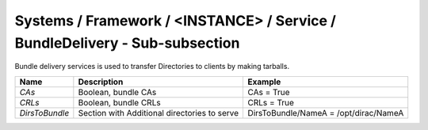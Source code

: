 Systems / Framework / <INSTANCE> / Service / BundleDelivery - Sub-subsection
============================================================================

Bundle delivery services is used to transfer Directories to clients by making tarballs.

+---------------------+---------------------------------------+---------------------------------------+
| **Name**            | **Description**                       | **Example**                           |
+---------------------+---------------------------------------+---------------------------------------+
| *CAs*               | Boolean, bundle CAs                   |  CAs = True                           |
+---------------------+---------------------------------------+---------------------------------------+
| *CRLs*              | Boolean, bundle CRLs                  |  CRLs = True                          |
+---------------------+---------------------------------------+---------------------------------------+
| *DirsToBundle*      | Section with Additional directories   | DirsToBundle/NameA = /opt/dirac/NameA |
|                     | to serve                              |                                       |
+---------------------+---------------------------------------+---------------------------------------+
